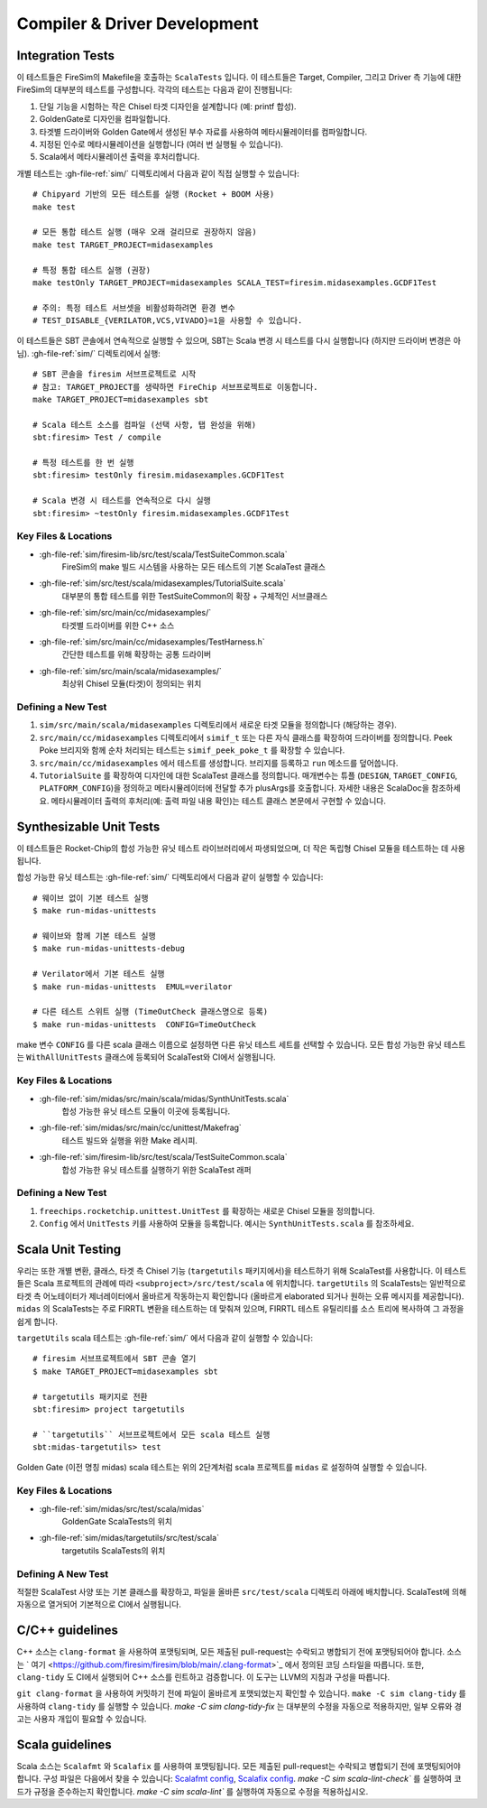 Compiler & Driver Development
=======================================================

.. _Scala Integration Tests:

Integration Tests
+++++++++++++++++

이 테스트들은 FireSim의 Makefile을 호출하는 ``ScalaTests`` 입니다. 이 테스트들은 Target, Compiler, 그리고 Driver 측 기능에 대한 FireSim의 대부분의 테스트를 구성합니다. 각각의 테스트는 다음과 같이 진행됩니다:

#. 단일 기능을 시험하는 작은 Chisel 타겟 디자인을 설계합니다 (예: printf 합성).
#. GoldenGate로 디자인을 컴파일합니다.
#. 타겟별 드라이버와 Golden Gate에서 생성된 부수 자료를 사용하여 메타시뮬레이터를 컴파일합니다.
#. 지정된 인수로 메타시뮬레이션을 실행합니다 (여러 번 실행될 수 있습니다).
#. Scala에서 메타시뮬레이션 출력을 후처리합니다.

개별 테스트는 :gh-file-ref:`sim/` 디렉토리에서 다음과 같이 직접 실행할 수 있습니다::

   # Chipyard 기반의 모든 테스트를 실행 (Rocket + BOOM 사용)
   make test

   # 모든 통합 테스트 실행 (매우 오래 걸리므로 권장하지 않음)
   make test TARGET_PROJECT=midasexamples

   # 특정 통합 테스트 실행 (권장)
   make testOnly TARGET_PROJECT=midasexamples SCALA_TEST=firesim.midasexamples.GCDF1Test

   # 주의: 특정 테스트 서브셋을 비활성화하려면 환경 변수
   # TEST_DISABLE_{VERILATOR,VCS,VIVADO}=1을 사용할 수 있습니다.

이 테스트들은 SBT 콘솔에서 연속적으로 실행할 수 있으며, SBT는 Scala 변경 시 테스트를 다시 실행합니다 (하지만 드라이버 변경은 아님). :gh-file-ref:`sim/` 디렉토리에서 실행::

   # SBT 콘솔을 firesim 서브프로젝트로 시작
   # 참고: TARGET_PROJECT를 생략하면 FireChip 서브프로젝트로 이동합니다.
   make TARGET_PROJECT=midasexamples sbt

   # Scala 테스트 소스를 컴파일 (선택 사항, 탭 완성을 위해)
   sbt:firesim> Test / compile

   # 특정 테스트를 한 번 실행
   sbt:firesim> testOnly firesim.midasexamples.GCDF1Test

   # Scala 변경 시 테스트를 연속적으로 다시 실행
   sbt:firesim> ~testOnly firesim.midasexamples.GCDF1Test


Key Files & Locations
---------------------
- :gh-file-ref:`sim/firesim-lib/src/test/scala/TestSuiteCommon.scala`
   FireSim의 make 빌드 시스템을 사용하는 모든 테스트의 기본 ScalaTest 클래스
- :gh-file-ref:`sim/src/test/scala/midasexamples/TutorialSuite.scala`
   대부분의 통합 테스트를 위한 TestSuiteCommon의 확장 + 구체적인 서브클래스
- :gh-file-ref:`sim/src/main/cc/midasexamples/`
   타겟별 드라이버를 위한 C++ 소스
- :gh-file-ref:`sim/src/main/cc/midasexamples/TestHarness.h`
   간단한 테스트를 위해 확장하는 공통 드라이버
- :gh-file-ref:`sim/src/main/scala/midasexamples/`
   최상위 Chisel 모듈(타겟)이 정의되는 위치

Defining a New Test
--------------------

#. ``sim/src/main/scala/midasexamples`` 디렉토리에서 새로운 타겟 모듈을 정의합니다 (해당하는 경우).
#. ``src/main/cc/midasexamples`` 디렉토리에서 ``simif_t`` 또는 다른 자식 클래스를 확장하여 드라이버를 정의합니다. Peek Poke 브리지와 함께 순차 처리되는 테스트는 ``simif_peek_poke_t`` 를 확장할 수 있습니다.
#. ``src/main/cc/midasexamples`` 에서 테스트를 생성합니다. 브리지를 등록하고 ``run`` 메소드를 덮어씁니다.
#. ``TutorialSuite`` 를 확장하여 디자인에 대한 ScalaTest 클래스를 정의합니다. 매개변수는 튜플 (``DESIGN``, ``TARGET_CONFIG``, ``PLATFORM_CONFIG``)을 정의하고 메타시뮬레이터에 전달할 추가 plusArgs를 호출합니다. 자세한 내용은 ScalaDoc을 참조하세요. 메타시뮬레이터 출력의 후처리(예: 출력 파일 내용 확인)는 테스트 클래스 본문에서 구현할 수 있습니다.


Synthesizable Unit Tests
++++++++++++++++++++++++

이 테스트들은 Rocket-Chip의 합성 가능한 유닛 테스트 라이브러리에서 파생되었으며, 더 작은 독립형 Chisel 모듈을 테스트하는 데 사용됩니다.

합성 가능한 유닛 테스트는 :gh-file-ref:`sim/` 디렉토리에서 다음과 같이 실행할 수 있습니다::

   # 웨이브 없이 기본 테스트 실행
   $ make run-midas-unittests

   # 웨이브와 함께 기본 테스트 실행
   $ make run-midas-unittests-debug

   # Verilator에서 기본 테스트 실행
   $ make run-midas-unittests  EMUL=verilator

   # 다른 테스트 스위트 실행 (TimeOutCheck 클래스명으로 등록)
   $ make run-midas-unittests  CONFIG=TimeOutCheck

make 변수 ``CONFIG`` 를 다른 scala 클래스 이름으로 설정하면 다른 유닛 테스트 세트를 선택할 수 있습니다. 모든 합성 가능한 유닛 테스트는 ``WithAllUnitTests`` 클래스에 등록되어 ScalaTest와 CI에서 실행됩니다.

Key Files & Locations
---------------------

- :gh-file-ref:`sim/midas/src/main/scala/midas/SynthUnitTests.scala`
   합성 가능한 유닛 테스트 모듈이 이곳에 등록됩니다.
- :gh-file-ref:`sim/midas/src/main/cc/unittest/Makefrag`
   테스트 빌드와 실행을 위한 Make 레시피.
- :gh-file-ref:`sim/firesim-lib/src/test/scala/TestSuiteCommon.scala`
   합성 가능한 유닛 테스트를 실행하기 위한 ScalaTest 래퍼

Defining a New Test
--------------------
#. ``freechips.rocketchip.unittest.UnitTest`` 를 확장하는 새로운 Chisel 모듈을 정의합니다.
#. ``Config`` 에서 ``UnitTests`` 키를 사용하여 모듈을 등록합니다. 예시는 ``SynthUnitTests.scala`` 를 참조하세요.

Scala Unit Testing
++++++++++++++++++

우리는 또한 개별 변환, 클래스, 타겟 측 Chisel 기능 (``targetutils`` 패키지에서)을 테스트하기 위해 ScalaTest를 사용합니다. 이 테스트들은 Scala 프로젝트의 관례에 따라 ``<subproject>/src/test/scala`` 에 위치합니다. ``targetUtils`` 의 ScalaTests는 일반적으로 타겟 측 어노테이터가 제너레이터에서 올바르게 작동하는지 확인합니다 (올바르게 elaborated 되거나 원하는 오류 메시지를 제공합니다). ``midas`` 의 ScalaTests는 주로 FIRRTL 변환을 테스트하는 데 맞춰져 있으며, FIRRTL 테스트 유틸리티를 소스 트리에 복사하여 그 과정을 쉽게 합니다.

``targetUtils`` scala 테스트는 :gh-file-ref:`sim/` 에서 다음과 같이 실행할 수 있습니다::

   # firesim 서브프로젝트에서 SBT 콘솔 열기
   $ make TARGET_PROJECT=midasexamples sbt

   # targetutils 패키지로 전환
   sbt:firesim> project targetutils

   # ``targetutils`` 서브프로젝트에서 모든 scala 테스트 실행
   sbt:midas-targetutils> test

Golden Gate (이전 명칭 midas) scala 테스트는 위의 2단계처럼 scala 프로젝트를 ``midas`` 로 설정하여 실행할 수 있습니다.

Key Files & Locations
---------------------

- :gh-file-ref:`sim/midas/src/test/scala/midas`
   GoldenGate ScalaTests의 위치
- :gh-file-ref:`sim/midas/targetutils/src/test/scala`
   targetutils ScalaTests의 위치

Defining A New Test
---------------------

적절한 ScalaTest 사양 또는 기본 클래스를 확장하고, 파일을 올바른 ``src/test/scala`` 디렉토리 아래에 배치합니다. ScalaTest에 의해 자동으로 열거되어 기본적으로 CI에서 실행됩니다.

C/C++ guidelines
++++++++++++++++

C++ 소스는 ``clang-format`` 을 사용하여 포맷팅되며, 모든 제출된 pull-request는 수락되고 병합되기 전에 포맷팅되어야 합니다. 소스는 ` 여기 <https://github.com/firesim/firesim/blob/main/.clang-format>`_ 에서 정의된 코딩 스타일을 따릅니다. 또한, ``clang-tidy`` 도 CI에서 실행되어 C++ 소스를 린트하고 검증합니다. 이 도구는 LLVM의 지침과 구성을 따릅니다.

``git clang-format`` 을 사용하여 커밋하기 전에 파일이 올바르게 포맷되었는지 확인할 수 있습니다.
``make -C sim clang-tidy`` 를 사용하여 ``clang-tidy`` 를 실행할 수 있습니다. `make -C sim clang-tidy-fix` 는 대부분의 수정을 자동으로 적용하지만, 일부 오류와 경고는 사용자 개입이 필요할 수 있습니다.

Scala guidelines
++++++++++++++++

Scala 소스는 ``Scalafmt`` 와 ``Scalafix`` 를 사용하여 포맷팅됩니다. 모든 제출된 pull-request는 수락되고 병합되기 전에 포맷팅되어야 합니다. 구성 파일은 다음에서 찾을 수 있습니다: `Scalafmt config <https://github.com/firesim/firesim/blob/main/sim/.scalafix.conf>`_, `Scalafix config <https://github.com/firesim/firesim/blob/main/sim/.scalafmt.conf>`_. `make -C sim scala-lint-check`` 를 실행하여 코드가 규정을 준수하는지 확인합니다. `make -C sim scala-lint`` 를 실행하여 자동으로 수정을 적용하십시오.
